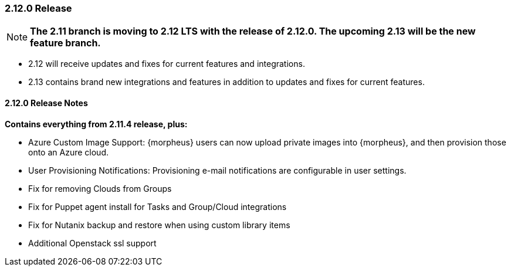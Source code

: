 === 2.12.0 Release

NOTE: *The 2.11 branch is moving to 2.12 LTS with the release of 2.12.0. The upcoming 2.13 will be the new feature branch.*

* 2.12 will receive updates and fixes for current features and integrations.
* 2.13 contains brand new integrations and features in addition to updates and fixes for current features.

==== 2.12.0 Release Notes

*Contains everything from 2.11.4 release, plus:*

* Azure Custom Image Support: {morpheus} users can now upload private images into {morpheus}, and then provision those onto an Azure cloud.
* User Provisioning Notifications: Provisioning e-mail notifications are configurable in user settings.
* Fix for removing Clouds from Groups
* Fix for Puppet agent install for Tasks and Group/Cloud integrations
* Fix for Nutanix backup and restore when using custom library items
* Additional Openstack ssl support
